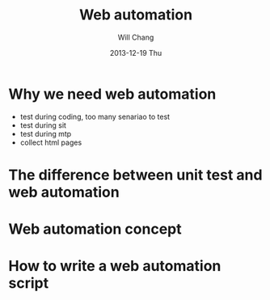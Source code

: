 #+TITLE:        Web automation
#+AUTHOR:       Will Chang
#+EMAIL:        changwei.cn@gmail.com
#+DATE:        2013-12-19 Thu
#+URI:         /wiki/webautomation
#+KEYWORDS:    web,automation,test
#+TAGS:        :automation:test:
#+LANGUAGE:    en
#+OPTIONS:     H:3 num:nil toc:nil \n:nil ::t |:t ^:nil -:nil f:t *:t <:t
#+DESCRIPTION:  Web automation 


* Why we need web automation 
 - test during coding, too many senariao to test 
 - test during sit
 - test during mtp
 - collect html pages
 

* The difference between unit test and web automation 

* Web automation concept

* How to write a web automation script
